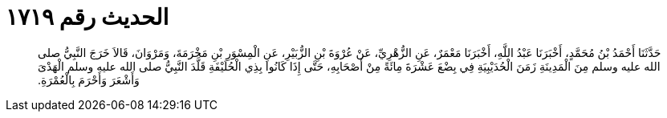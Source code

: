 
= الحديث رقم ١٧١٩

[quote.hadith]
حَدَّثَنَا أَحْمَدُ بْنُ مُحَمَّدٍ، أَخْبَرَنَا عَبْدُ اللَّهِ، أَخْبَرَنَا مَعْمَرٌ، عَنِ الزُّهْرِيِّ، عَنْ عُرْوَةَ بْنِ الزُّبَيْرِ، عَنِ الْمِسْوَرِ بْنِ مَخْرَمَةَ، وَمَرْوَانَ، قَالاَ خَرَجَ النَّبِيُّ صلى الله عليه وسلم مِنَ الْمَدِينَةِ زَمَنَ الْحُدَيْبِيَةِ فِي بِضْعَ عَشْرَةَ مِائَةً مِنْ أَصْحَابِهِ، حَتَّى إِذَا كَانُوا بِذِي الْحُلَيْفَةِ قَلَّدَ النَّبِيُّ صلى الله عليه وسلم الْهَدْىَ وَأَشْعَرَ وَأَحْرَمَ بِالْعُمْرَةِ‏.‏